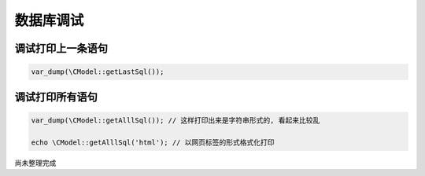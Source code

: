 ####################################################################################################
**数据库调试**
####################################################################################################

******************************************************************************************
**调试打印上一条语句**
******************************************************************************************

.. code-block:: perl

    var_dump(\CModel::getLastSql());

******************************************************************************************
**调试打印所有语句**
******************************************************************************************

.. code-block:: perl

    var_dump(\CModel::getAlllSql()); // 这样打印出来是字符串形式的, 看起来比较乱

    echo \CModel::getAlllSql('html'); // 以网页标签的形式格式化打印

尚未整理完成

